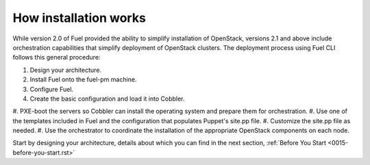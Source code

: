 How installation works
----------------------

While version 2.0 of Fuel provided the ability to simplify installation of 
OpenStack, versions 2.1 and above include orchestration capabilities that 
simplify deployment of OpenStack clusters.  The deployment process using 
Fuel CLI follows this general procedure:

#.  Design your architecture.
#.  Install Fuel onto the fuel-pm machine.
#.  Configure Fuel.
#.  Create the basic configuration and load it into Cobbler.
#.  PXE-boot the servers so Cobbler can install the operating system and 
prepare them for orchestration.
#.  Use one of the templates included in Fuel and the configuration that 
populates Puppet's site.pp file.
#.  Customize the site.pp file as needed.
#.  Use the orchestrator to coordinate the installation of the appropriate 
OpenStack components on each node.

Start by designing your architecture, details about which you can find in 
the next section, :ref:`Before You Start <0015-before-you-start.rst>`

